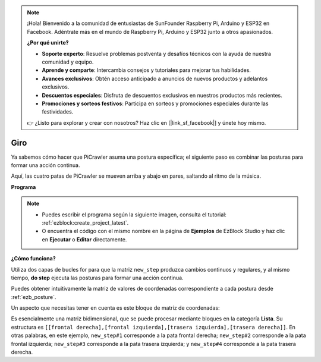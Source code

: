 .. note:: 

    ¡Hola! Bienvenido a la comunidad de entusiastas de SunFounder Raspberry Pi, Arduino y ESP32 en Facebook. Adéntrate más en el mundo de Raspberry Pi, Arduino y ESP32 junto a otros apasionados.

    **¿Por qué unirte?**

    - **Soporte experto**: Resuelve problemas postventa y desafíos técnicos con la ayuda de nuestra comunidad y equipo.
    - **Aprende y comparte**: Intercambia consejos y tutoriales para mejorar tus habilidades.
    - **Avances exclusivos**: Obtén acceso anticipado a anuncios de nuevos productos y adelantos exclusivos.
    - **Descuentos especiales**: Disfruta de descuentos exclusivos en nuestros productos más recientes.
    - **Promociones y sorteos festivos**: Participa en sorteos y promociones especiales durante las festividades.

    👉 ¿Listo para explorar y crear con nosotros? Haz clic en [|link_sf_facebook|] y únete hoy mismo.

.. _ezb_twist:

Giro
==================

Ya sabemos cómo hacer que PiCrawler asuma una postura específica; el siguiente paso es combinar las posturas para formar una acción continua.

Aquí, las cuatro patas de PiCrawler se mueven arriba y abajo en pares, saltando al ritmo de la música.

**Programa**

.. note::

    * Puedes escribir el programa según la siguiente imagen, consulta el tutorial: :ref:`ezblock:create_project_latest`.
    * O encuentra el código con el mismo nombre en la página de **Ejemplos** de EzBlock Studio y haz clic en **Ejecutar** o **Editar** directamente.

.. image:: img/twist.png
    :width: 800

**¿Cómo funciona?**

Utiliza dos capas de bucles for para que la matriz ``new_step`` produzca cambios continuos y regulares, y al mismo tiempo, **do step** ejecuta las posturas para formar una acción continua.

Puedes obtener intuitivamente la matriz de valores de coordenadas correspondiente a cada postura desde :ref:`ezb_posture`.

Un aspecto que necesitas tener en cuenta es este bloque de matriz de coordenadas:

.. image:: img/sp210928_154257.png
    
Es esencialmente una matriz bidimensional, que se puede procesar mediante bloques en la categoría **Lista**. Su estructura es ``[[frontal derecha],[frontal izquierda],[trasera izquierda],[trasera derecha]]``.
En otras palabras, en este ejemplo, ``new_step#1`` corresponde a la pata frontal derecha; ``new_step#2`` corresponde a la pata frontal izquierda; ``new_step#3`` corresponde a la pata trasera izquierda; y ``new_step#4`` corresponde a la pata trasera derecha.
